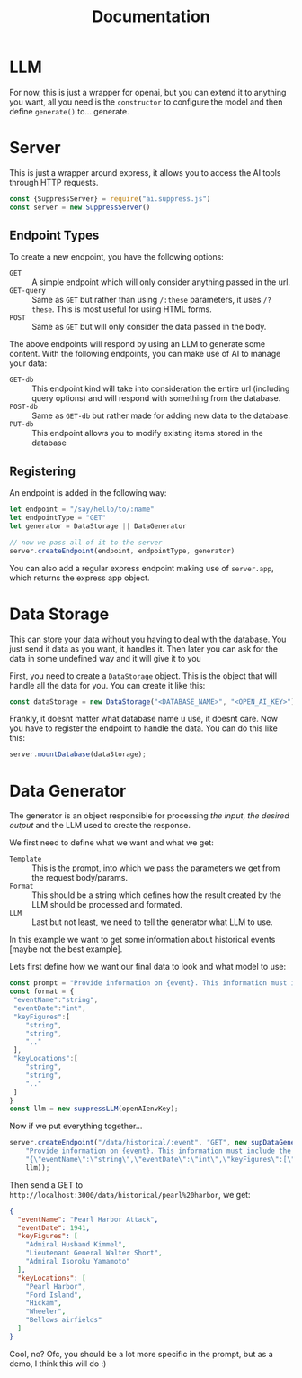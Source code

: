 #+title: Documentation
* LLM
For now, this is just a wrapper for openai, but you can extend it to anything you want, all you need is the =constructor= to configure the model and then define =generate()= to... generate.
* Server
This is just a wrapper around express, it allows you to access the AI tools through HTTP requests.

#+begin_src javascript
  const {SuppressServer} = require("ai.suppress.js")
  const server = new SuppressServer()
#+end_src

** Endpoint Types


To create a new endpoint, you have the following options:
+ =GET= :: A simple endpoint which will only consider anything passed in the url.
+ =GET-query= :: Same as =GET= but rather than using =/:these= parameters, it uses =/?these=. This is most useful for using HTML forms.
+ =POST= :: Same as =GET= but will only consider the data passed in the body.
The above endpoints will respond by using an LLM to generate some content. With the following endpoints, you can make use of AI to manage your data:
+ =GET-db= :: This endpoint kind will take into consideration the entire url (including query options) and will respond with something from the database.
+ =POST-db= :: Same as =GET-db= but rather made for adding new data to the database.
+ =PUT-db= :: This endpoint allows you to modify existing items stored in the database

** Registering
An endpoint is added in the following way:
#+begin_src javascript
  let endpoint = "/say/hello/to/:name"
  let endpointType = "GET"
  let generator = DataStorage || DataGenerator

  // now we pass all of it to the server
  server.createEndpoint(endpoint, endpointType, generator)
#+end_src


You can also add a regular express endpoint making use of =server.app=, which returns the express app object.

* Data Storage
This can store your data without you having to deal with the database.
You just send it data as you want, it handles it. Then later you can ask for the data in some undefined way and it will give it to you

First, you need to create a =DataStorage= object. This is the object that will handle all the data for you. You can create it like this:

#+begin_src javascript
  const dataStorage = new DataStorage("<DATABASE_NAME>", "<OPEN_AI_KEY>");
#+end_src

Frankly, it doesnt matter what database name u use, it doesnt care. Now you have to register the endpoint to handle the data. You can do this like this:

#+begin_src javascript
  server.mountDatabase(dataStorage);
#+end_src




* Data Generator
The generator is an object responsible for processing /the input/, /the desired output/ and the LLM used to create the response.

We first need to define what we want and what we get:
+ =Template= :: This is the prompt, into which we pass the parameters we get from the request body/params.
+ =Format= :: This should be a string which defines how the result created by the LLM should be processed and formated.
+ =LLM= :: Last but not least, we need to tell the generator what LLM to use.


In this example we want to get some information about historical events [maybe not the best example].

Lets first define how we want our final data to look and what model to use:
#+begin_src javascript
  const prompt = "Provide information on {event}. This information must include the date, key figures and key locations",
  const format = {
   "eventName":"string",
   "eventDate":"int",
   "keyFigures":[
      "string",
      "string",
      ".."
   ],
   "keyLocations":[
      "string",
      "string",
      ".."
   ]
  }
  const llm = new suppressLLM(openAIenvKey);
#+end_src


Now if we put everything together...
#+begin_src javascript
  server.createEndpoint("/data/historical/:event", "GET", new supDataGenerator(
      "Provide information on {event}. This information must include the date, key figures and key locations",
      "{\"eventName\":\"string\",\"eventDate\":\"int\",\"keyFigures\":[\"string\",\"string\",\"..\"],\"keyLocations\":[\"string\",\"string\",\"..\"]}",
      llm));
#+end_src

Then send a GET to =http://localhost:3000/data/historical/pearl%20harbor=, we get:

#+begin_src json
{
  "eventName": "Pearl Harbor Attack",
  "eventDate": 1941,
  "keyFigures": [
    "Admiral Husband Kimmel",
    "Lieutenant General Walter Short",
    "Admiral Isoroku Yamamoto"
  ],
  "keyLocations": [
    "Pearl Harbor",
    "Ford Island",
    "Hickam",
    "Wheeler",
    "Bellows airfields"
  ]
}
#+end_src


Cool, no? Ofc, you should be a lot more specific in the prompt, but as a demo, I think this will do :)
